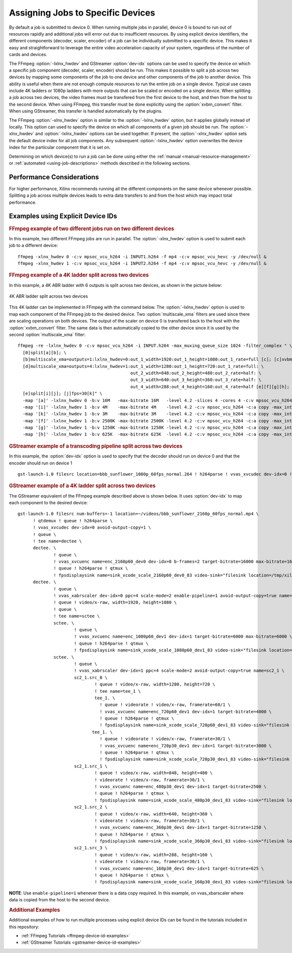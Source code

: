 .. _using-explicit-device-ids:

**********************************
Assigning Jobs to Specific Devices
**********************************

By default a job is submitted to device 0. When running multiple jobs in parallel, device 0 is bound to run out of resources rapidly and additional jobs will error out due to insufficient resources. By using explicit device identifiers, the different components (decoder, scaler, encoder) of a job can be individually submitted to a specific device. This makes it easy and straightforward to leverage the entire video acceleration capacity of your system, regardless of the number of cards and devices. 

The FFmpeg :option:`-lxlnx_hwdev` and GStreamer :option:`dev-idx` options can be used to specify the device on which a specific job component (decoder, scaler, encoder) should be run. This makes it possible to split a job across two devices by mapping some components of the job to one device and other components of the job to another device. This ability is useful when there are not enough compute resources to run the entire job on a single device. Typical use cases include 4K ladders or 1080p ladders with more outputs that can be scaled or encoded on a single device. When splitting a job across two devices, the video frames must be transfered from the first device to the host, and then from the host to the second device. When using FFmpeg, this transfer must be done explicitly using the :option:`xvbm_convert` filter. When using GStreamer, this transfer is handled automatically by the plugins.

The FFmpeg :option:`-xlnx_hwdev` option is similar to the :option:`-lxlnx_hwdev` option, but it applies globally instead of locally. This option can used to specify the device on which all components of a given job should be run. The :option:`-xlnx_hwdev` and :option:`-lxlnx_hwdev` options can be used together. If present, the :option:`-xlnx_hwdev` option sets the default device index for all job components. Any subsequent :option:`-lxlnx_hwdev` option overwrites the device index for the particular component that it is set on.

Determining on which device(s) to run a job can be done using either the :ref:`manual <manual-resource-management>` or :ref:`automated <using-job-descriptions>` methods described in the following sections.


Performance Considerations
==================================

For higher performance, Xilinx recommends running all the different components on the same device whenever possible. Splitting a job across multiple devices leads to extra data transfers to and from the host which may impact total performance.


Examples using Explicit Device IDs
==================================


.. rubric:: FFmpeg example of two different jobs run on two different devices

In this example, two different FFmpeg jobs are run in parallel. The :option:`-xlnx_hwdev` option is used to submit each job to a different device::

  ffmpeg -xlnx_hwdev 0 -c:v mpsoc_vcu_h264 -i INPUT1.h264 -f mp4 -c:v mpsoc_vcu_hevc -y /dev/null &
  ffmpeg -xlnx_hwdev 1 -c:v mpsoc_vcu_h264 -i INPUT2.h264 -f mp4 -c:v mpsoc_vcu_hevc -y /dev/null &


.. rubric:: FFmpeg example of a 4K ladder split across two devices

In this example, a 4K ABR ladder with 6 outputs is split across two devices, as shown in the picture below:

.. figure:: ./images/4k_ladder_on_two_devices.png
   :alt: 4K Ladder Running on Two Devices
   :align: center

   4K ABR ladder split across two devices

This 4K ladder can be implemented in FFmpeg with the command below. The :option:`-lxlnx_hwdev` option is used to map each component of the FFmpeg job to the desired device. Two :option:`multiscale_xma` filters are used since there are scaling operations on both devices. The output of the scaler on device 0 is transfered back to the host with the :option:`xvbm_convert` filter. The same data is then automatically copied to the other device since it is used by the second :option:`multiscale_xma` filter::

  ffmpeg -re -lxlnx_hwdev 0 -c:v mpsoc_vcu_h264 -i INPUT.h264 -max_muxing_queue_size 1024 -filter_complex " \
    [0]split[a][b]; \
    [b]multiscale_xma=outputs=1:lxlnx_hwdev=0:out_1_width=1920:out_1_height=1080:out_1_rate=full [c]; [c]xvbm_convert[d]; \
    [d]multiscale_xma=outputs=4:lxlnx_hwdev=1:out_1_width=1280:out_1_height=720:out_1_rate=full: \
                                              out_2_width=848:out_2_height=480:out_2_rate=half: \
                                              out_3_width=640:out_3_height=360:out_3_rate=half: \
                                              out_4_width=288:out_4_height=160:out_4_rate=half [e][f][g][h]; \
    [e]split[i][j]; [j]fps=30[k]" \
    -map '[a]' -lxlnx_hwdev 0 -b:v 16M   -max-bitrate 16M   -level 4.2 -slices 4 -cores 4 -c:v mpsoc_vcu_h264 -c:a copy -max_interleave_delta 0 -f mp4 -y /dev/null \
    -map '[i]' -lxlnx_hwdev 1 -b:v 4M    -max-bitrate 4M    -level 4.2 -c:v mpsoc_vcu_h264 -c:a copy -max_interleave_delta 0 -f mp4 -y /dev/null \
    -map '[k]' -lxlnx_hwdev 1 -b:v 3M    -max-bitrate 3M    -level 4.2 -c:v mpsoc_vcu_h264 -c:a copy -max_interleave_delta 0 -f mp4 -y /dev/null \
    -map '[f]' -lxlnx_hwdev 1 -b:v 2500K -max-bitrate 2500K -level 4.2 -c:v mpsoc_vcu_h264 -c:a copy -max_interleave_delta 0 -f mp4 -y /dev/null \ 
    -map '[g]' -lxlnx_hwdev 1 -b:v 1250K -max-bitrate 1250K -level 4.2 -c:v mpsoc_vcu_h264 -c:a copy -max_interleave_delta 0 -f mp4 -y /dev/null \
    -map '[h]' -lxlnx_hwdev 1 -b:v 625K  -max-bitrate 625K  -level 4.2 -c:v mpsoc_vcu_h264 -c:a copy -max_interleave_delta 0 -f mp4 -y /dev/null


.. rubric:: GStreamer example of a transcoding pipeline split across two devices

In this example, the :option:`dev-idx` option is used to specify that the decoder should run on device 0 and that the encoder should run on device 1
::

  gst-launch-1.0 filesrc location=bbb_sunflower_1080p_60fps_normal.264 ! h264parse ! vvas_xvcudec dev-idx=0 ! queue ! vvas_xvcuenc dev-idx=1 target-bitrate=8000 max-bitrate=8000 ! video/x-h264 ! fpsdisplaysink video-sink="filesink location=/tmp/xil_xcode_out_0.mp4" text-overlay=false sync=false -v


.. rubric:: GStreamer example of a 4K ladder split across two devices

The GStreamer equivalent of the FFmpeg example described above is shown below. It uses :option:`dev-idx` to map each component to the desired device::

  gst-launch-1.0 filesrc num-buffers=-1 location=~/videos/bbb_sunflower_2160p_60fps_normal.mp4 \
        ! qtdemux ! queue ! h264parse \
        ! vvas_xvcudec dev-idx=0 avoid-output-copy=1 \
        ! queue \
        ! tee name=dectee \
        dectee. \
                ! queue \
                ! vvas_xvcuenc name=enc_2160p60_dev0 dev-idx=0 b-frames=2 target-bitrate=16000 max-bitrate=16000 num-slices=4 num-cores=4 \
                ! queue ! h264parse ! qtmux \
                ! fpsdisplaysink name=sink_xcode_scale_2160p60_dev0_83 video-sink="filesink location=/tmp/xil_xcode_scale_2160p60_dev__0.mp4" async=false text-overlay=false sync=false \
        dectee. \
                ! queue \
                ! vvas_xabrscaler dev-idx=0 ppc=4 scale-mode=2 enable-pipeline=1 avoid-output-copy=true name=sc1_0 \
                ! queue ! video/x-raw, width=1920, height=1080 \
                ! queue \
                ! tee name=sctee \
                sctee. \
                        ! queue \
                        ! vvas_xvcuenc name=enc_1080p60_dev1 dev-idx=1 target-bitrate=6000 max-bitrate=6000 \
                        ! queue ! h264parse ! qtmux \
                        ! fpsdisplaysink name=sink_xcode_scale_1080p60_dev1_83 video-sink="filesink location=/tmp/xil_xcode_scale_1080p60_dev__1.mp4" async=false text-overlay=false sync=false \
                sctee. \
                        ! queue \
                        ! vvas_xabrscaler dev-idx=1 ppc=4 scale-mode=2 avoid-output-copy=true name=sc2_1 \
                        sc2_1.src_0 \
                                ! queue ! video/x-raw, width=1280, height=720 \
                                ! tee name=tee_1 \
                                tee_1. \
                                  ! queue ! videorate ! video/x-raw, framerate=60/1 \
                                  ! vvas_xvcuenc name=enc_720p60_dev1 dev-idx=1 target-bitrate=4000 \
                                  ! queue ! h264parse ! qtmux \
                                  ! fpsdisplaysink name=sink_xcode_scale_720p60_dev1_83 video-sink="filesink location=/tmp/xil_xcode_scale_720p60_dev__1.mp4" async=false text-overlay=false sync=false \
                               tee_1. \
                                  ! queue ! videorate ! video/x-raw, framerate=30/1 \
                                  ! vvas_xvcuenc name=enc_720p30_dev1 dev-idx=1 target-bitrate=3000 \
                                  ! queue ! h264parse ! qtmux \
                                  ! fpsdisplaysink name=sink_xcode_scale_720p30_dev1_83 video-sink="filesink location=/tmp/xil_xcode_scale_720p30_dev__1.mp4" async=false text-overlay=false sync=false \
                        sc2_1.src_1 \
                                ! queue ! video/x-raw, width=848, height=480 \
                                ! videorate ! video/x-raw, framerate=30/1 \
                                ! vvas_xvcuenc name=enc_480p30_dev1 dev-idx=1 target-bitrate=2500 \
                                ! queue ! h264parse ! qtmux \
                                ! fpsdisplaysink name=sink_xcode_scale_480p30_dev1_83 video-sink="filesink location=/tmp/xil_xcode_scale_480p30_dev__1.mp4" async=false text-overlay=false sync=false \
                        sc2_1.src_2 \
                                ! queue ! video/x-raw, width=640, height=360 \
                                ! videorate ! video/x-raw, framerate=30/1 \
                                ! vvas_xvcuenc name=enc_360p30_dev1 dev-idx=1 target-bitrate=1250 \
                                ! queue ! h264parse ! qtmux \
                                ! fpsdisplaysink name=sink_xcode_scale_360p30_dev1_83 video-sink="filesink location=/tmp/xil_xcode_scale_360p30_dev__1.mp4" async=false text-overlay=false sync=false \
                        sc2_1.src_3 \
                                ! queue ! video/x-raw, width=288, height=160 \
                                ! videorate ! video/x-raw, framerate=30/1 \
                                ! vvas_xvcuenc name=enc_160p30_dev1 dev-idx=1 target-bitrate=625 \
                                ! queue ! h264parse ! qtmux \
                                ! fpsdisplaysink name=sink_xcode_scale_160p30_dev1_83 video-sink="filesink location=/tmp/xil_xcode_scale_160p30_dev__1.mp4" async=false text-overlay=false sync=false -v


**NOTE**: Use ``enable-pipeline=1`` whenever there is a data copy required. In this example, on vvas_xbarscaler where data is copied from the host to the second device.


.. rubric:: Additional Examples

Additional examples of how to run multiple processes using explicit device IDs can be found in the tutorials included in this repository:

- :ref:`FFmpeg Tutorials <ffmpeg-device-id-examples>` 
- :ref:`GStreamer Tutorials <gstreamer-device-id-examples>`


..
  ------------
  
  © Copyright 2020-2021 Xilinx, Inc.
  
  Licensed under the Apache License, Version 2.0 (the "License"); you may not use this file except in compliance with the License. You may obtain a copy of the License at
  
  http://www.apache.org/licenses/LICENSE-2.0
  
  Unless required by applicable law or agreed to in writing, software distributed under the License is distributed on an "AS IS" BASIS, WITHOUT WARRANTIES OR CONDITIONS OF ANY KIND, either express or implied. See the License for the specific language governing permissions and limitations under the License.
